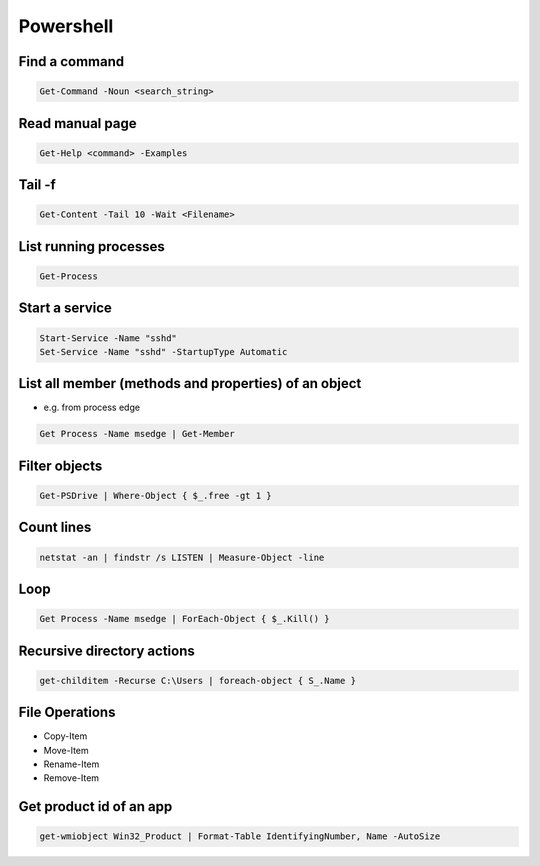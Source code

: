 ###########
Powershell
###########

Find a command
==============

.. code-block:: powershell

  Get-Command -Noun <search_string>

  
Read manual page
================

.. code-block:: powershell

  Get-Help <command> -Examples

Tail -f
========

.. code-block:: powershell

  Get-Content -Tail 10 -Wait <Filename>

List running processes
======================

.. code-block:: powershell

  Get-Process

  
Start a service
===============

.. code-block:: powershell

  Start-Service -Name "sshd"
  Set-Service -Name "sshd" -StartupType Automatic


List all member (methods and properties) of an object
=====================================================

* e.g. from process edge
  
.. code-block:: powershell

  Get Process -Name msedge | Get-Member

Filter objects
==============

.. code-block:: powershell

  Get-PSDrive | Where-Object { $_.free -gt 1 }
  

Count lines
===========

.. code-block:: powershell

  netstat -an | findstr /s LISTEN | Measure-Object -line

Loop
====

.. code-block:: powershell

  Get Process -Name msedge | ForEach-Object { $_.Kill() }


Recursive directory actions
===========================

.. code-block:: powershell

  get-childitem -Recurse C:\Users | foreach-object { S_.Name }


File Operations
===============

* Copy-Item
* Move-Item
* Rename-Item
* Remove-Item

Get product id of an app
========================

.. code-block:: bash

  get-wmiobject Win32_Product | Format-Table IdentifyingNumber, Name -AutoSize
